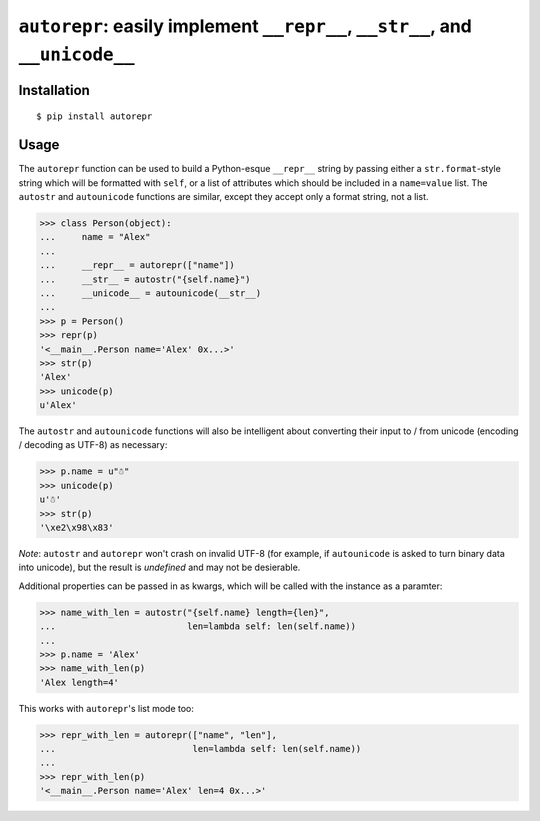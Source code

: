 ``autorepr``: easily implement ``__repr__``, ``__str__``, and ``__unicode__``
=============================================================================

Installation
------------

::

    $ pip install autorepr


Usage
-----

The ``autorepr`` function can be used to build a Python-esque ``__repr__``
string by passing either a ``str.format``-style string which will be formatted
with ``self``, or a list of attributes which should be included in a
``name=value`` list. The ``autostr`` and ``autounicode`` functions are similar,
except they accept only a format string, not a list.

.. code:: python

    >>> class Person(object):
    ...     name = "Alex"
    ...
    ...     __repr__ = autorepr(["name"])
    ...     __str__ = autostr("{self.name}")
    ...     __unicode__ = autounicode(__str__)
    ...
    >>> p = Person()
    >>> repr(p)
    '<__main__.Person name='Alex' 0x...>'
    >>> str(p)
    'Alex'
    >>> unicode(p)
    u'Alex'

The ``autostr`` and ``autounicode`` functions will also be intelligent about
converting their input to / from unicode (encoding / decoding as UTF-8) as
necessary:

.. code:: python

    >>> p.name = u"☃"
    >>> unicode(p)
    u'☃'
    >>> str(p)
    '\xe2\x98\x83'

*Note*: ``autostr`` and ``autorepr`` won't crash on invalid UTF-8 (for example,
if ``autounicode`` is asked to turn binary data into unicode), but the result
is *undefined* and may not be desierable.


Additional properties can be passed in as kwargs, which will be called with
the instance as a paramter:

.. code:: python

    >>> name_with_len = autostr("{self.name} length={len}",
    ...                         len=lambda self: len(self.name))
    ...
    >>> p.name = 'Alex'
    >>> name_with_len(p)
    'Alex length=4'

This works with ``autorepr``'s list mode too:

.. code:: python

    >>> repr_with_len = autorepr(["name", "len"],
    ...                          len=lambda self: len(self.name))
    ...
    >>> repr_with_len(p)
    '<__main__.Person name='Alex' len=4 0x...>'
